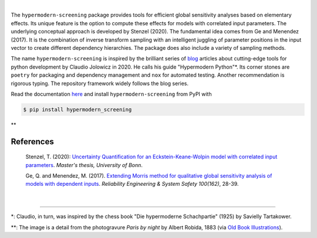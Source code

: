 
.. image:: https://github.com/tostenzel/hypermodern-screening/workflows/Continuous%20Integration/badge.svg?branch=master
  :target: https://github.com/tostenzel/hypermodern-screening/actions

.. image:: https://codecov.io/gh/tostenzel/hypermodern-screening/branch/master/graph/badge.svg
  :target: https://codecov.io/gh/tostenzel/hypermodern-screening

.. image:: https://readthedocs.org/projects/hypermodern-screening/badge/?version=latest
   :target: https://hypermodern-screening.readthedocs.io/en/latest/?badge=latest


|
The ``hypermodern-screening`` package provides tools for efficient global sensitivity analyses based on elementary effects. Its unique feature is the option to compute these effects for models with correlated input parameters. The underlying conceptual approach is developed by Stenzel (2020). The fundamental idea comes from Ge and Menendez (2017). It is the combination of inverse transform sampling with an intelligent juggling of parameter positions in the input vector to create different dependency hierarchies. The package does also include a variety of sampling methods.

The name ``hypermodern-screening`` is inspired by the brilliant series of `blog <https://cjolowicz.github.io/posts/>`_ articles about cutting-edge tools for python development by Claudio Jolowicz in 2020. He calls his guide "Hypermodern Python"*. Its corner stones are ``poetry`` for packaging and dependency management and ``nox`` for automated testing. Another recommendation is rigorous typing. The repository framework widely follows the blog series.

Read the documentation `here <https://hypermodern-screening.readthedocs.io>`_ and install ``hypermodern-screening`` from PyPI with

.. code-block:: bash

    $ pip install hypermodern_screening


.. image:: albert_robida_1883.jpg
   :width: 40pt
**

References
~~~~~~~~~~

    Stenzel, T. (2020): `Uncertainty Quantification for an Eckstein-Keane-Wolpin model with
    correlated input parameters <https://github.com/tostenzel/thesis-projects-tostenzel/blob/master/latex/main.pdf>`_.
    *Master's thesis, University of Bonn*.

    Ge, Q. and Menendez, M. (2017). `Extending Morris method for qualitative global sensitivity
    analysis of models with dependent inputs <https://doi.org/10.1016/j.ress.2017.01.010>`_. *Reliability Engineering & System Safety 100(162)*,
    28-39.

|

-----

*: Claudio, in turn, was inspired by the chess book "Die hypermoderne Schachpartie" (1925) by Savielly Tartakower.

**: The image is a detail from the photogravure *Paris by night* by Albert Robida, 1883 (via `Old Book Illustrations <https://www.oldbookillustrations.com/illustrations/paris-night>`_).
